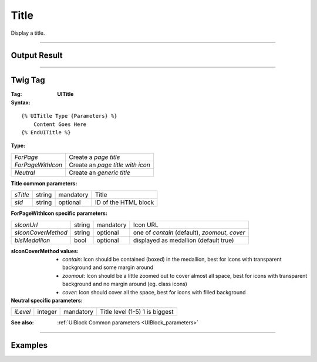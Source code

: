 Title
=====

Display a title.

----

Output Result
-------------



----

Twig Tag
--------

:Tag: **UITitle**

:Syntax:

::

    {% UITitle Type {Parameters} %}
        Content Goes Here
    {% EndUITitle %}

:Type:

+------------------------------+-----------------------------------------------------+
| *ForPage*                    | Create a *page title*                               |
+------------------------------+-----------------------------------------------------+
| *ForPageWithIcon*            | Create an *page title with icon*                    |
+------------------------------+-----------------------------------------------------+
| *Neutral*                    | Create an *generic title*                           |
+------------------------------+-----------------------------------------------------+

:Title common parameters:

+-------------------+--------+-----------+----------------------------------+
| *sTitle*          | string | mandatory | Title                            |
+-------------------+--------+-----------+----------------------------------+
| *sId*             | string | optional  | ID of the HTML block             |
+-------------------+--------+-----------+----------------------------------+

:ForPageWithIcon specific parameters:

+--------------------+--------+-----------+------------------------------------------------+
| *sIconUrl*         | string | mandatory | Icon URL                                       |
+--------------------+--------+-----------+------------------------------------------------+
| *sIconCoverMethod* | string | optional  | one of *contain* (default), *zoomout*, *cover* |
+--------------------+--------+-----------+------------------------------------------------+
| *bIsMedallion*     | bool   | optional  | displayed as medallion (default true)          |
+--------------------+--------+-----------+------------------------------------------------+

:sIconCoverMethod values:

    - *contain*: Icon should be contained (boxed) in the medallion, best for icons with transparent background and some margin around
    - *zoomout*: Icon should be a little zoomed out to cover almost all space, best for icons with transparent background and no margin around (eg. class icons)
    - *cover*: Icon should cover all the space, best for icons with filled background

:Neutral specific parameters:

+-------------------+---------+-----------+----------------------------------+
| *iLevel*          | integer | mandatory | Title level (1-5) 1 is biggest   |
+-------------------+---------+-----------+----------------------------------+


:See also: :ref:`UIBlock Common parameters <UIBlock_parameters>`

----

Examples
--------

